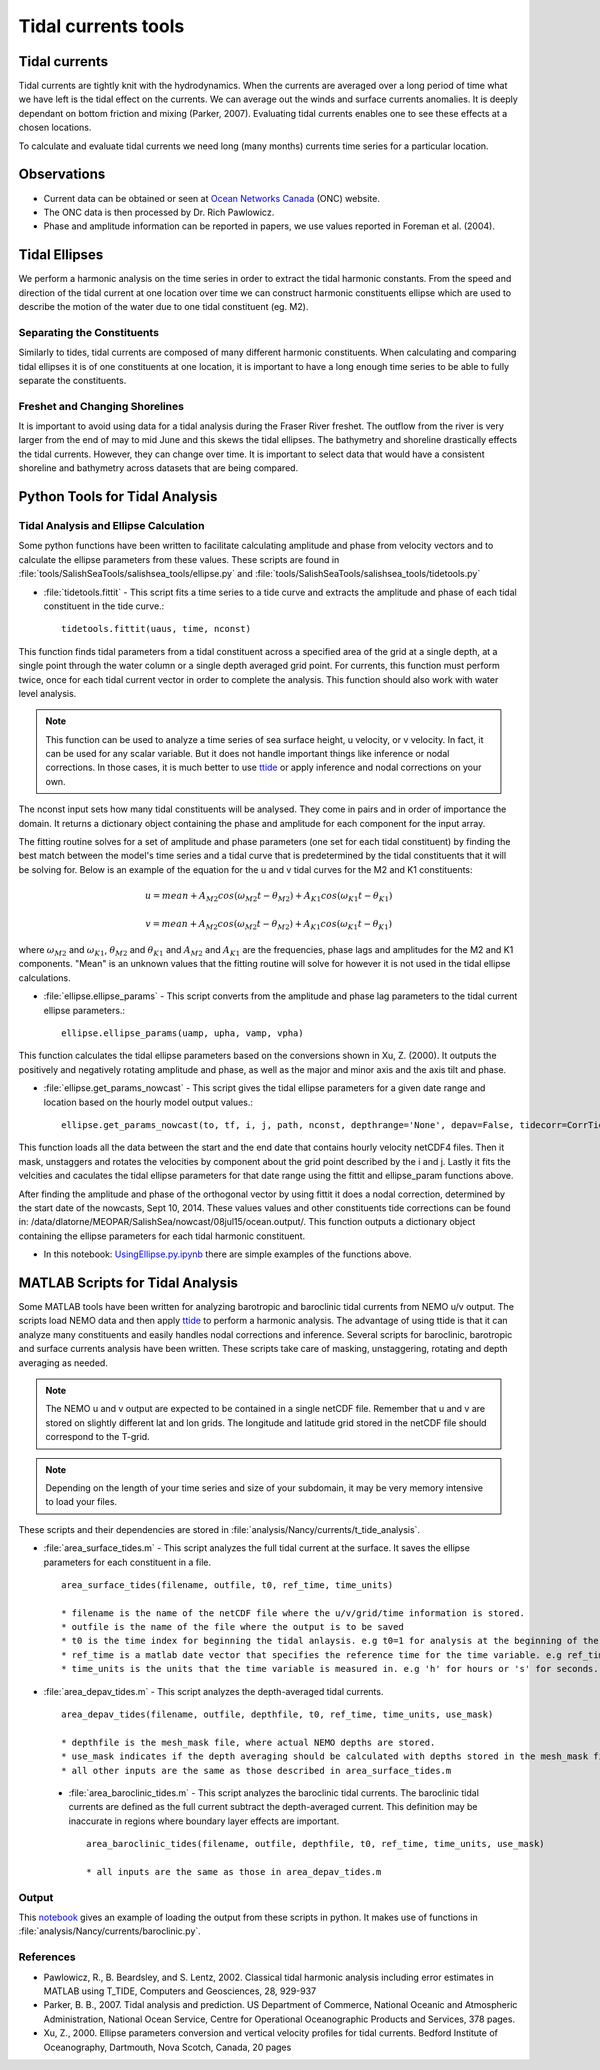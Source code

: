 .. _TidalCurrentsTools:

********************
Tidal currents tools
********************

Tidal currents
==============

Tidal currents are tightly knit with the hydrodynamics. When the currents are averaged over a long period of time what we have left is the tidal effect on the currents. We can average out the winds and surface currents anomalies. It is deeply dependant on bottom friction and mixing (Parker, 2007). Evaluating tidal currents enables one to see these effects at a chosen locations.

To calculate and evaluate tidal currents we need long (many months) currents time series for a particular location.


Observations
============

* Current data can be obtained or seen at `Ocean Networks Canada`_ (ONC) website.
* The ONC data is then processed by Dr. Rich Pawlowicz.
* Phase and amplitude information can be reported in papers, we use values reported in Foreman et al. (2004).


.. _Ocean Networks Canada: http://venus.uvic.ca/data/data-plots/#strait-of-georgia-plots


Tidal Ellipses
==============

We perform a harmonic analysis on the time series in order to extract the tidal harmonic constants. From the speed and direction of the tidal current at one location over time we can construct harmonic constituents ellipse which are used to describe the motion of the water due to one tidal constituent (eg. M2).


Separating the Constituents
---------------------------

Similarly to tides, tidal currents are composed of many different harmonic constituents. When calculating and comparing tidal ellipses it is of one constituents at one location, it is important to have a long enough time series to be able to fully separate the constituents.


Freshet and Changing Shorelines
-------------------------------

It is important to avoid using data for a tidal analysis during the Fraser River freshet. The outflow from the river is very larger from the end of may to mid June and this skews the tidal ellipses.
The bathymetry and shoreline drastically effects the tidal currents. However, they can change over time. It is important to select data that would have a consistent shoreline and bathymetry across datasets that are being compared.


Python Tools for Tidal Analysis
===============================

Tidal Analysis and Ellipse Calculation
--------------------------------------

Some python functions have been written to facilitate calculating amplitude and phase from velocity vectors and to calculate the ellipse parameters from these values. These scripts are found in :file:`tools/SalishSeaTools/salishsea_tools/ellipse.py` and :file:`tools/SalishSeaTools/salishsea_tools/tidetools.py`

* :file:`tidetools.fittit` - This script fits a time series to a tide curve and extracts the amplitude and phase of each tidal constituent in the tide curve.::

   tidetools.fittit(uaus, time, nconst)

This function finds tidal parameters from a tidal constituent across a specified area of the grid at a single depth, at a single point through the water column or a single depth averaged grid point. For currents, this function must perform twice, once for each tidal current vector in order to complete the analysis. This function should also work with water level analysis.

.. note::

   This function can be used to analyze a time series of sea surface height, u velocity, or v velocity. In fact, it can be used for any scalar variable. But it does not handle important things like inference or nodal corrections. In those cases, it is much better to use ttide_ or apply inference and nodal corrections on your own.

.. _ttide: http://www.eos.ubc.ca/~rich/#T_Tide


The nconst input sets how many tidal constituents will be analysed. They come in pairs and in order of importance the domain. It returns a dictionary object containing the phase and amplitude for each component for the input array.

The fitting routine solves for a set of amplitude and phase parameters (one set for each tidal constituent) by finding the best match between the model's time series and a tidal curve that is predetermined by the tidal constituents that it will be solving for. Below is an example of the equation for the u and v tidal curves for the M2 and K1 constituents:

    	.. math::
	  u = mean + A_{M2}cos(\omega_{M2}t-\theta_{M2}) + A_{K1}cos(\omega_{K1}t-\theta_{K1})

	  v = mean + A_{M2}cos(\omega_{M2}t-\theta_{M2}) + A_{K1}cos(\omega_{K1}t-\theta_{K1})


where :math:`\omega_{M2}` and :math:`\omega_{K1}`, :math:`\theta_{M2}` and :math:`\theta_{K1}` and :math:`A_{M2}` and :math:`A_{K1}` are the frequencies, phase lags and amplitudes for the M2 and K1 components. "Mean" is an unknown values that the fitting routine will solve for however it is not used in the tidal ellipse calculations.

* :file:`ellipse.ellipse_params` - This script converts from the amplitude and phase lag parameters to the tidal current ellipse parameters.::

    ellipse.ellipse_params(uamp, upha, vamp, vpha)

This function calculates the tidal ellipse parameters based on the conversions shown in Xu, Z. (2000). It outputs the positively and negatively rotating amplitude and phase, as well as the major and minor axis and the axis tilt and phase.

* :file:`ellipse.get_params_nowcast` - This script gives the tidal ellipse parameters for a given date range and location based on the hourly model output values.::

    ellipse.get_params_nowcast(to, tf, i, j, path, nconst, depthrange='None', depav=False, tidecorr=CorrTides)

This function loads all the data between the start and the end date that contains hourly velocity netCDF4 files. Then it mask, unstaggers and rotates the velocities by component about the grid point described by the i and j. Lastly it fits the velcities and caculates the tidal ellipse parameters for that date range using the fittit and ellipse_param functions above.

After finding the amplitude and phase of the orthogonal vector by using fittit it does a nodal correction, determined by the start date of the nowcasts, Sept 10, 2014. These values values and other constituents tide corrections can be found in: /data/dlatorne/MEOPAR/SalishSea/nowcast/08jul15/ocean.output/.
This function outputs a dictionary object containing the ellipse parameters for each tidal harmonic constituent.

* In this notebook: `UsingEllipse.py.ipynb`_  there are simple examples of the functions above.

.. _UsingEllipse.py.ipynb: https://nbviewer.jupyter.org/urls/bitbucket.org/salishsea/analysis/raw/tip/Muriel/UsingEllipse.py.ipynb


MATLAB Scripts for Tidal Analysis
===========================================

Some MATLAB tools have been written for analyzing barotropic and baroclinic tidal currents from NEMO u/v output.
The scripts load NEMO data and then apply ttide_ to perform a harmonic analysis.
The advantage of using ttide is that it can analyze many constituents and easily handles nodal corrections and inference.
Several scripts for baroclinic, barotropic and surface currents analysis have been written.
These scripts take care of masking, unstaggering, rotating and depth averaging as needed.

.. note::

    The NEMO u and v output are expected to be contained in a single netCDF file. Remember that u and v are stored on slightly different lat and lon grids. The longitude and latitude grid stored in the netCDF file should correspond to the T-grid.

.. note::

    Depending on the length of your time series and size of your subdomain, it may be very memory intensive to load your files.

These scripts and their dependencies are stored in :file:`analysis/Nancy/currents/t_tide_analysis`.

* :file:`area_surface_tides.m` - This script analyzes the full tidal current at the surface. It saves the ellipse parameters for each constituent in a file. ::

    area_surface_tides(filename, outfile, t0, ref_time, time_units)

    * filename is the name of the netCDF file where the u/v/grid/time information is stored.
    * outfile is the name of the file where the output is to be saved
    * t0 is the time index for beginning the tidal anlaysis. e.g t0=1 for analysis at the beginning of the time series or t0=241 to skip the first 240 records in the time series.
    * ref_time is a matlab date vector that specifies the reference time for the time variable. e.g ref_time=[2014 9 10] means that the time measurement in the netCDF file is measured relative to Sept 10, 2014.
    * time_units is the units that the time variable is measured in. e.g 'h' for hours or 's' for seconds.

* :file:`area_depav_tides.m` - This script analyzes the depth-averaged tidal currents. ::

    area_depav_tides(filename, outfile, depthfile, t0, ref_time, time_units, use_mask)

    * depthfile is the mesh_mask file, where actual NEMO depths are stored.
    * use_mask indicates if the depth averaging should be calculated with depths stored in the mesh_mask file (1) or with depths stored with u/v in the netCDF file
    * all other inputs are the same as those described in area_surface_tides.m

 * :file:`area_baroclinic_tides.m` - This script analyzes the baroclinic tidal currents. The baroclinic tidal currents are defined as the full current subtract the depth-averaged current. This definition may be inaccurate in regions where boundary layer effects are important. ::

    area_baroclinic_tides(filename, outfile, depthfile, t0, ref_time, time_units, use_mask)

    * all inputs are the same as those in area_depav_tides.m


Output
-------

This notebook_ gives an example of loading the output from these scripts in python. It makes use of functions in :file:`analysis/Nancy/currents/baroclinic.py`.

.. _notebook: http://nbviewer.jupyter.org/urls/bitbucket.org/salishsea/analysis/raw/tip/Nancy/currents/Baroclinic%20Tides%20-%20CODAR%20region%20-%20phase%20and%20inclination.ipynb


References
----------

* Pawlowicz, R., B. Beardsley, and S. Lentz, 2002. Classical tidal harmonic analysis including error estimates in MATLAB using T_TIDE, Computers and Geosciences, 28, 929-937

* Parker, B. B., 2007. Tidal analysis and prediction. US Department of Commerce, National Oceanic and Atmospheric Administration, National Ocean Service, Centre for Operational Oceanographic Products and Services, 378 pages.

* Xu, Z., 2000. Ellipse parameters conversion and vertical velocity profiles for tidal currents. Bedford Institute of Oceanography, Dartmouth, Nova Scotch, Canada, 20 pages

